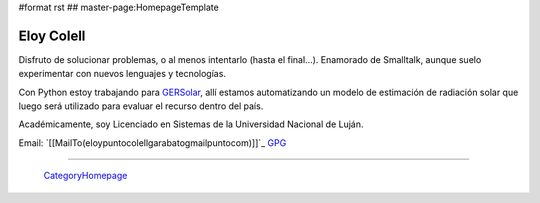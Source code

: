 #format rst
## master-page:HomepageTemplate

Eloy Colell
-----------

Disfruto de solucionar problemas, o al menos intentarlo (hasta el final...). Enamorado de Smalltalk, aunque suelo experimentar con nuevos lenguajes y tecnologías.

Con Python estoy trabajando para GERSolar_, allí estamos automatizando un modelo de estimación de radiación solar que luego será utilizado para evaluar el recurso dentro del país.

Académicamente, soy Licenciado en Sistemas de la Universidad Nacional de Luján.

Email: `[[MailTo(eloypuntocolellgarabatogmailpuntocom)]]`_ GPG_

-------------------------

 CategoryHomepage_

.. ############################################################################

.. _GERSolar: http://www.gersol.unlu.edu.ar/

.. _GPG: http://keys.gnupg.net/pks/lookup?search=Eloy+Colell&op=index

.. _CategoryHomepage: ../CategoryHomepage

